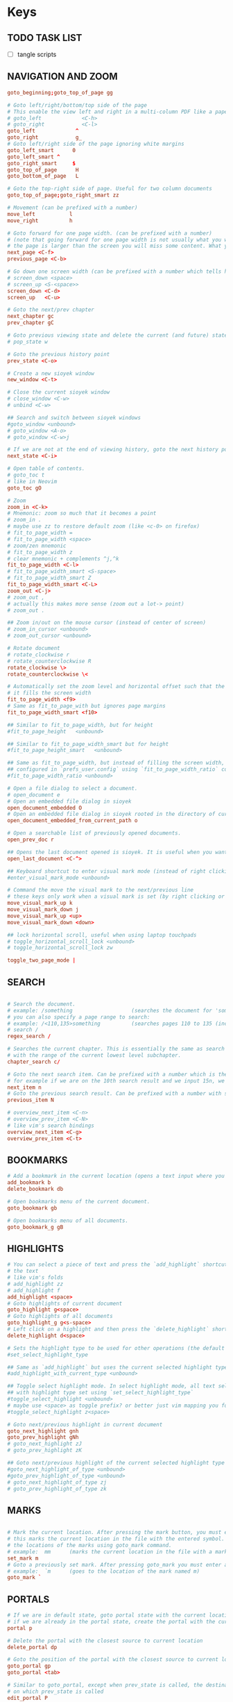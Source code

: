 #+startup: content

* Keys
:PROPERTIES:
:header-args: :tangle  ~/.config/sioyek/keys_user.config
:END:

# silent option (no verbose when executing?)
** TODO TASK LIST
- [ ] tangle scripts
** NAVIGATION AND ZOOM
#+begin_src conf
goto_beginning;goto_top_of_page gg

# Goto left/right/bottom/top side of the page
# This enable the view left and right in a multi-column PDF like a paper, etc 
# goto_left             <C-h>
# goto_right            <C-l>
goto_left             ^
goto_right            g_
# Goto left/right side of the page ignoring white margins
goto_left_smart      0
goto_left_smart ^
goto_right_smart     $
goto_top_of_page      H
goto_bottom_of_page   L

# Goto the top-right side of page. Useful for two column documents
goto_top_of_page;goto_right_smart zz

# Movement (can be prefixed with a number)
move_left           l
move_right          h

# Goto forward for one page width. (can be prefixed with a number)
# (note that going forward for one page width is not usually what you want because if
# the page is larger than the screen you will miss some content. What you usually want is screen_down)
next_page <C-f>
previous_page <C-b>

# Go down one screen width (can be prefixed with a number which tells how many screen widths should we go down)
# screen_down <space>
# screen_up <S-<space>>
screen_down <C-d>
screen_up   <C-u>

# Goto the next/prev chapter
next_chapter gc
prev_chapter gC

# Goto previous viewing state and delete the current (and future) state(s).
# pop_state w

# Goto the previous history point
prev_state <C-o>

# Create a new sioyek window
new_window <C-t>

# Close the current sioyek window
# close_window <C-w>
# unbind <C-w>

## Search and switch between sioyek windows
#goto_window <unbound>
# goto_window <A-o>
# goto_window <C-w>j

# If we are not at the end of viewing history, goto the next history point
next_state <C-i>

# Open table of contents.
# goto_toc t
# like in Neovim
goto_toc gO

# Zoom
zoom_in <C-k>
# Mnemonic: zoom so much that it becomes a point
# zoom_in .
# maybe use zz to restore default zoom (like <c-0> on firefox)
# fit_to_page_width =
# fit_to_page_width <space>
# zoom/zen mnemonic
# fit_to_page_width z
# clear mnemonic + complements ^j,^k
fit_to_page_width <C-l>
# fit_to_page_width_smart <S-space>
# fit_to_page_width_smart Z
fit_to_page_width_smart <C-L>
zoom_out <C-j>
# zoom_out ,
# actually this makes more sense (zoom out a lot-> point)
# zoom_out .

## Zoom in/out on the mouse cursor (instead of center of screen)
# zoom_in_cursor <unbound>
# zoom_out_cursor <unbound>

# Rotate document
# rotate_clockwise r
# rotate_counterclockwise R
rotate_clockwise \>
rotate_counterclockwise \<

# Automatically set the zoom level and horizontal offset such that the current page is centered horizontally and
# it fills the screen width
fit_to_page_width <f9>
# Same as fit_to_page_with but ignores page margins
fit_to_page_width_smart <f10>

## Similar to fit_to_page_width, but for height
#fit_to_page_height   <unbound>

## Similar to fit_to_page_width_smart but for height
#fit_to_page_height_smart   <unbound>

## Same as fit_to_page_width, but instead of filling the screen width, it fills the ratio of screen that is
## configured in `prefs_user.config` using `fit_to_page_width_ratio` config. See https://github.com/ahrm/sioyek/issues/162#issuecomment-1059738730.
#fit_to_page_width_ratio <unbound>

# Open a file dialog to select a document.
# open_document e
# Open an embedded file dialog in sioyek
open_document_embedded O
# Open an embedded file dialog in sioyek rooted in the directory of current opened file
open_document_embedded_from_current_path o

# Open a searchable list of previously opened documents.
open_prev_doc r

## Opens the last document opened is sioyek. It is useful when you want to quickly toggle between two documents
open_last_document <C-^>

## Keyboard shortcut to enter visual mark mode (instead of right clicking)
#enter_visual_mark_mode <unbound>

# Command the move the visual mark to the next/previous line
# these keys only work when a visual mark is set (by right clicking or using `visual_mark_under_cursor` command)
move_visual_mark_up k
move_visual_mark_down j
move_visual_mark_up <up>
move_visual_mark_down <down>

## lock horizontal scroll, useful when using laptop touchpads
# toggle_horizontal_scroll_lock <unbound>
# toggle_horizontal_scroll_lock zw

toggle_two_page_mode |

#+end_src
** SEARCH
#+begin_src conf

# Search the document.
# example: /something                   (searches the document for 'something')
# you can also specify a page range to search:
# example: /<110,135>something          (searches pages 110 to 135 (inclusive) for 'something')
# search /
regex_search /

# Searches the current chapter. This is essentially the same as search but the range prefix is autofilled
# with the range of the current lowest level subchapter.
chapter_search c/

# Goto the next search item. Can be prefixed with a number which is the same as performing the command n times
# for example if we are on the 10th search result and we input 15n, we go to the 25th search result.
next_item n
# Goto the previous search result. Can be prefixed with a number with similar rules as next_item.
previous_item N

# overview_next_item <C-n>
# overview_prev_item <C-N>
# like vim's search bindings
overview_next_item <C-g>
overview_prev_item <C-t>

#+end_src
** BOOKMARKS
#+begin_src conf
# Add a bookmark in the current location (opens a text input where you can specify the bookmark text)
add_bookmark b
delete_bookmark db

# Open bookmarks menu of the current document.
goto_bookmark gb

# Open bookmarks menu of all documents.
goto_bookmark_g gB

#+end_src
** HIGHLIGHTS
#+begin_src conf
# You can select a piece of text and press the `add_highlight` shortcut followed by a symbol (a character from a-z) to highlight
# the text
# like vim's folds
# add_highlight zz
# add_highlight f
add_highlight <space>
# Goto highlights of current document
goto_highlight g<space>
# Goto highlights of all documents
goto_highlight_g g<s-space>
# Left click on a highlight and then press the `delete_highlight` shortcut to delete it.
delete_highlight d<space>

# Sets the highlight type to be used for other operations (the default highlight type is 'a')
#set_select_highlight_type

## Same as `add_highlight` but uses the current selected highlight type as the type of highlight
#add_highlight_with_current_type <unbound>

## Toggle select highlight mode. In select highlight mode, all text selected using mouse will automatically be highlighted
## with highlight type set using `set_select_highlight_type`
#toggle_select_highlight <unbound>
# maybe use <space> as toggle prefix? or better just vim mapping you found?
#toggle_select_highlight z<space>

# Goto next/previous highlight in current document
goto_next_highlight gnh
goto_prev_highlight gNh
# goto_next_highlight zJ
# goto_prev_highlight zK

## Goto next/previous highlight of the current selected highlight type
#goto_next_highlight_of_type <unbound>
#goto_prev_highlight_of_type <unbound>
# goto_next_highlight_of_type zj
# goto_prev_highlight_of_type zk

#+end_src
** MARKS
#+begin_src conf

# Mark the current location. After pressing the mark button, you must enter a symbol (a letter from a-z or A-Z).
# this marks the current location in the file with the entered symbol. Afterwards you will be able to return to
# the locations of the marks using goto_mark command.
# example:  mm      (marks the current location in the file with a mark named 'm')
set_mark m
# Goto a previously set mark. After pressing goto_mark you must enter a symbol associated with a previously set mark.
# example:  `m      (goes to the location of the mark named m)
goto_mark `

#+end_src
** PORTALS
#+begin_src conf
# If we are in default state, goto portal state with the current location in document as the portal source
# if we are already in the portal state, create the portal with the current location as destination.
portal p

# Delete the portal with the closest source to current location
delete_portal dp

# Goto the position of the portal with the closest source to current location
goto_portal gp
goto_portal <tab>

# Similar to goto_portal, except when prev_state is called, the destination of the portal is update to be the state
# on which prev_state is called
edit_portal P
edit_portal <S-<tab>>

# Open/Close the helper window for portals
# toggle_window_configuration <f12>
toggle_window_configuration <C-p>

## open/close helper window
#toggle_one_window <unbound>
#toggle_one_window ap

#+end_src
** MISC
#+begin_src conf

# Copy selected text
copy <C-c>
# copy y

copy_all_text Y
# copy_current_chapter_text yc
copy_current_chapter_text y

# use hyprland
# toggle_fullscreen <f11>

# Toggles whether we highlight pdf links or not
# toggle_highlight <f1>
# toggle_highlight zl

# Search the selected text using one of the search engines defined using search_url_* settings in prefs.config (* can be any letter between 'a' and 'z')
# see https://sioyek-documentation.readthedocs.io/en/latest/usage.html#external-search
external_search s

# opens the selected text as a url in the default browser
# open_selected_url Q

# Toggle dark mode (inverted colors)
# toggle_dark_mode zb
# should automatically do it w/ darkman
# like pdf-view in emacs
toggle_dark_mode zm
# <f15>b like in editors?

## Toggle custom color mode. You can specify the text background color in your `prefs_user.config` file
## see https://sioyek-documentation.readthedocs.io/en/latest/configuration.html#custom-background-color-and-custom-text-color
#toggle_custom_color <f8>
toggle_custom_color zc

# Toggle synctex mode. When in synctex mode, right clicking on a pdf launches the corresponding latex page.
# toggle_synctex <f4>

## Perform a synctex search under the mouse cursor
#synctex_under_cursor <unbound>

# While in mouse drag mode, instead of selecting text you can pan the screen using mouse
# toggle_mouse_drag_mode <f6>

# In visual scroll mode, mouse wheel performs `move_visual_mark_up` and `move_visual_mark_down` commands
# toggle_visual_scroll <f7>

# In visual scroll mode, create an overview to/go to/portal to the definition in highlighted line
# should accept v:count
overview_definition K
goto_definition gd
portal_to_definition ]

# In presentation mode, we fit the pages to screen and movement keys move entire pages
# toggle_presentation_mode <f5>

## Quit sioyek
quit q

# Open PDF links using keyboard
open_link f

# Select text using keyboard
# how to expand text with motions?
# how to select the whole current line with V? and column mode with <c-v>?
keyboard_select v

# Smart jump using keyboard
keyboard_smart_jump F

## Open overview window using keyboard
#keyboard_overview <unbound>
keyboard_overview <S-k>

## If the preview is not correct, jump to the next preview
#next_preview <C-n>

## If the preview is not correct, jump to the previous preview
#previous_preview <C-N>

## Jump to the location of the current overview
#goto_overview <unbound>

## Create a portal to the location of the current overview
#portal_to_overview <unbound>

## Center the window on selected text
#goto_selected_text <unbound>

## Focus the visual mark on the text matching the given string (useful when extensions want to focus on a text)
#focus_text <unbound>

## Smart jump to the location under mouse cursor
#smart_jump_under_cursor <unbound>
## Open overview window to the location under mouse cursor
#overview_under_cursor <unbound>
## Set a visual mark under mouse cursor
#visual_mark_under_cursor <unbound>
# visual_mark_under_cursor;toggle_visual_scroll	<S-j>
## Close the overview window
#close_overview <unbound>
## Exit visual mark mode
#close_visual_mark <unbound>
# close_visual_mark <esc>

## Import sioyek data from an exported file
#import <unbound>

## Export sioyek data into a json file
#export <unbound>

## Execute shell commands. For example:
## sioyek --new-instance %1
## in the command %1 expands to the path of the current file and %2 expand to the file name of the current file
#execute <unbound>

## (deprecated see bottom of the page) Execute a predefined command. these commands are defined in `prefs_user.config` file using the following syntax:
## --------prefs_user.config-----------
## execute_command_a	some_command %1 %2
## execute_command_x	another_command %2
## ------------------------------------
## now in order to execute the second command you can first execute `execute_predefined_command` and then press 'x'
#execute_predefined_command <unbound>
#execute_predefined_command e
#execute_predefined_command x

## Embed the annotations (highlights and bookmarks) into a new PDF file so they are visible to other PDF readers
#embed_annotations <unbound>
# embed_annotations <C-s>
# maybe <c-s-s> to embed in-place?

## Copy the current window configuration to clipboard so they can be used in `prefs_user.config`
#copy_window_size_config <unbound>

## Opens the default preference file
#prefs <unbound>
## Opens the user preference file with highest priority
#prefs_user <unbound>
## Opens a list of all user preference files
#prefs_user_all <unbound>

## Opens the default kwys file
#keys <unbound>
## Opens the user keys file with highest priority
#keys_user <unbound>
## Opens a list of all user keys files
#keys_user_all <unbound>

## Enter password for password protected documents
#enter_password <unbound>

## Toggle fastread mode. this is an experiental feature
#toggle_fastread <unbound>

## Toggle statusbar display
#toggle_statusbar <unbound>

#how to reload config?
## Reload sioyek window
reload <C-r>

## Set the status string to be displayed in sioyek's statusbar (it is useful for extensions)
#set_status_string <unbound>

## Clears the status string set by `set_status_string`
#clear_status_string <unbound>

## Toggles the window titlebar
#toggle_titlebar <unbound>

#+end_src
** ANNOTATIONS
#+begin_src conf
# add_freetext_bookmark t
# what's the difference? when embedded?
# add_freetext_bookmark i
# add_freetext_bookmark('W 0 0 0.5 0.5') i
# usa t come xournalpp? e T per latex forse?
add_freetext_bookmark('W 0 0 1 1') i
add_freetext_bookmark('W -1 -1 1 1') a
add_freetext_bookmark('0.2 1 0.5 0.5') A
add_marked_bookmark I

#+end_src
** FREEHAND
#+begin_src conf
# d to delete? also update index/toc/page number?

# they work w/ embed_annotations

# thinkpad t490 ha touchpad, usalo!
# automatically enter drawing when touching cursor?
toggle_freehand_drawing_mode d
# confirm mapping?
clear_current_page_drawings u
clear_current_document_drawings U

#+end_src
** CUSTOM COMMANDS
#+begin_src conf
## You can bind custom commands defined in `prefs_user.config` using the same syntax as the built-in commands
## --------prefs_user.config-----------
## new_command	_my_command_name python /path/to/script.py %{file_name} %{paper_name}
## ------------------------------------
## now you can bind _my_command_name to a keybind here:
#_my_command_name <unbound>

# execute_command_p <C-p>

# https://github.com/ahrm/sioyek-python-extensions/tree/main
# control_click_command _download_paper
# D _dual_panelify
_dual_panelify <C-v> 

# usa Alt mappings per gli shortcut che chiamano i tuoi script
_pg2jpg4anki <A-p>
_screenshot2jpg4anki <A-s>

# add binding to open current pdf in vi-xournalpp
#+end_src

** MENU
[[Feature request]: classic Emacs-style kbd to edit typed words in the command line, bookmark list, toc, etc. · Issue #921 · ahrm/sioyek](https://github.com/ahrm/sioyek/issues/921)
#+begin_src conf
[m]control_menu(up) <C-k>
[m]control_menu(down) <C-j>
[m]control_menu(select) <C-l>
[m]control_menu(page_down) <C-v>
[m]control_menu(page_up) <A-v>
[m]control_menu(menu_begin) <A-S-,>
# [m]control_menu(left) <C-h>
# [m]control_menu(righ) <C-l>

[m]control_menu(move_to_begin) <C-a>
[m]control_menu(move_to_end) <C-e>
# [m]control_menu(delete_to_end) <C-k>
[m]control_menu(cursor_forward) <C-f>
[m]control_menu(select_forward) <C-S-F>
[m]control_menu(cursor_backward) <C-b>
[m]control_menu(delete_prev_char) <C-h>
[m]control_menu(delete_prev_word) <C-w>
[m]control_menu(select_backward) <C-S-B>
[m]control_menu(delete_next_char) <C-d>
[m]control_menu(move_word_forward) <A-f>
[m]control_menu(select_word_forward) <A-S-F>
[m]control_menu(move_word_backward) <A-b>
[m]control_menu(select_word_backward) <A-S-B>

#+end_src

* Prefs
:PROPERTIES:
:header-args: :tangle  ~/.config/sioyek/prefs_user.config
:END:

super_fast_search 1
show_close_portal_in_statusbar 1
keyboard_point_selection 1

ruler_mode 1 

** SEARCH
#+begin_src conf
super_fast_search 1
# usa le stesse di tridactyl
# can you use multiple letters? post github issue (also uppercase)
search_url_g   https://www.google.com/search?q=
search_url_y   https://www.youtube.com/results?search_query=
search_url_e   https://www.wordreference.com/enit/
search_url_w   https://en.wikipedia.org/wiki/
# can't
# search_url_W   https://it.wikipedia.org/wiki/

# ---------- IDK ----------
keyboard_select_background_color 0 0 0 0

should_warn_about_user_key_override 0

# I guess you have to use the absolute path...
execute_command_o python3 ~/.config/sioyek/scripts/ocr.py "%1"
execute_command_t python3 ~/.config/sioyek/scripts/translate.py "%6"
# double?
execute_command_p /usr/bin/lp -o sides=one-sided -o media=a4 %1

# https://github.com/ahrm/sioyek/issues/845
# show_document_name_in_statusbar 1
# status_bar_format %{document_name} Page %{current_page} / %{num_pages}%{chapter_name}%{search_results}%{search_progress}%{link_status}%{waiting_for_symbol}%{indexing}%{preview_index}%{synctex}%{drag}%{presentation}%{visual_scroll}%{locked_scroll}%{highlight}%{closest_bookmark}%{close_portal}%{rect_select}%{custom_message}%{download}

# custom_background_color              0.180 0.204 0.251
# custom_text_color                    1.0 1.0 1.0
# https://mil.ad/blog/2022/gruvbox-for-sioyek.html
# startup_commands toggle_custom_color
custom_color_contrast 0.3
custom_color_mode_empty_background_color #1d2021
page_separator_color #1d2021
page_separator_width 10
custom_background_color #282828
custom_text_color #fbf1c7
search_highlight_color #7ec16e
status_bar_color #427b58
status_bar_text_color #fbf1c7

#+end_src
** EXTENSIONS
#+begin_src conf
new_command _download_paper ~/pip/sioyek/bin/python -m sioyek.paper_downloader download "%{sioyek_path}" "%{paper_name}" "%{selected_text}" [Your Email, If Using Unpaywall]
control_click_command _download_paper

new_command _dual_panelify ~/pip/sioyek/bin/python -m sioyek.dual_panelify "%{sioyek_path}" "%{file_path}" "%{command_text}"

new_command _embed_annotations ~/pip/sioyek/bin/python -m sioyek.embed_annotations "%{sioyek_path}" "%{local_database}" "%{shared_database}" "%{file_path}"

new_command _extract_highlights ~/pip/sioyek/bin/python -m sioyek.extract_highlights "%{sioyek_path}" "%{local_database}" "%{shared_database}" "%1" %{zoom_level}

new_command _translate_selected_text ~/pip/sioyek/bin/python -m sioyek.translate "%{sioyek_path}" "%{selected_text}"
new_command _translate_current_line_text ~/pip/sioyek/bin/python -m sioyek.translate "%{sioyek_path}" "%{line_text}"

new_command _import_annotations ~/pip/sioyek/bin/python -m sioyek.import_annotations "%{sioyek_path}" "%{local_database}" "%{shared_database}" "%{file_path}"

new_command _remove_annotations ~/pip/sioyek/bin/python -m sioyek.remove_annotation "%{sioyek_path}" "%{local_database}" "%{shared_database}" "%{file_path}" "%{selected_rect}"

new_command _add_text ~/pip/sioyek/bin/python -m sioyek.add_text "%{sioyek_path}" "%{local_database}" "%{shared_database}" "%{file_path}" "%{selected_rect}" "%{command_text}"
new_command _add_red_text ~/pip/sioyek/bin/python -m sioyek.add_text "%{sioyek_path}" "%{local_database}" "%{shared_database}" "%{file_path}" "%{selected_rect}" "%{command_text}" fontsize=5 text_color=255,0,0

#+end_src
** CUSTOM COMMANDS
#+begin_src conf
# new_command _test notify-send "%{page_number}"
# TODO: environment variable for home
# new_command _pg2jpg4anki ~/.config/sioyek/myscripts/pg2jpg4anki "%{file_path}" "%{page_number}"
# new_command _pg2jpg4anki_rofi ~/.config/sioyek/myscripts/pg2jpg4anki_rofi "%{file_path}" "%{page_number}" "%{selected_text}"
new_command _pg2jpg4anki ~/.config/sioyek/myscripts/pg2jpg4anki "%{file_path}" "%{page_number}" "%{selected_text}"
new_command _screenshot2jpg4anki ~/.config/sioyek/myscripts/screenshot2jpg4anki "%{file_path}" "%{page_number}" "%{selected_text}"
new_command _espeak espeak "%{line_text}"
#+end_src

